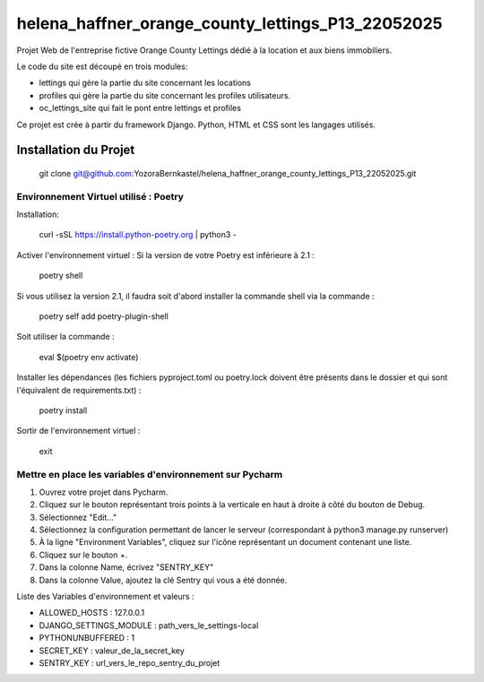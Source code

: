 helena_haffner_orange_county_lettings_P13_22052025
==================================================

Projet Web de l'entreprise fictive Orange County Lettings dédié à la location et aux
biens immobiliers.

Le code du site est découpé en trois modules:

- lettings qui gère la partie du site concernant les locations
- profiles qui gère la partie du site concernant les profiles utilisateurs.
- oc_lettings_site qui fait le pont entre lettings et profiles

Ce projet est crée à partir du framework Django.
Python, HTML et CSS sont les langages utilisés.

Installation du Projet
~~~~~~~~~~~~~~~~~~~~~~
 git clone git@github.com:YozoraBernkastel/helena_haffner_orange_county_lettings_P13_22052025.git

======================================
Environnement Virtuel utilisé : Poetry
======================================
Installation:

 curl -sSL https://install.python-poetry.org | python3 -

Activer l'environnement virtuel : Si la version de votre Poetry est inférieure à 2.1 :

 poetry shell

Si vous utilisez la version 2.1, il faudra soit d'abord installer la commande shell via la commande :

 poetry self add poetry-plugin-shell

Soit utiliser la commande :

 eval $(poetry env activate)

Installer les dépendances (les fichiers pyproject.toml ou poetry.lock doivent être présents dans le dossier et qui sont l'équivalent de requirements.txt) :

 poetry install

Sortir de l'environnement virtuel :

 exit

=========================================================
Mettre en place les variables d'environnement sur Pycharm
=========================================================
1. Ouvrez votre projet dans Pycharm.
2. Cliquez sur le bouton représentant trois points à la verticale en haut à droite à côté du bouton de Debug.
3. Sélectionnez "Edit..."
4. Sélectionnez la configuration permettant de lancer le serveur (correspondant à python3 manage.py runserver)
5. À la ligne "Environment Variables", cliquez sur l'icône représentant un document contenant une liste.
6. Cliquez sur le bouton +.
7. Dans la colonne Name, écrivez "SENTRY_KEY"
8. Dans la colonne Value, ajoutez la clé Sentry qui vous a été donnée.

Liste des Variables d'environnement et valeurs :

- ALLOWED_HOSTS : 127.0.0.1
- DJANGO_SETTINGS_MODULE : path_vers_le_settings-local
- PYTHONUNBUFFERED : 1
- SECRET_KEY : valeur_de_la_secret_key
- SENTRY_KEY : url_vers_le_repo_sentry_du_projet

